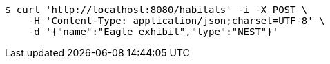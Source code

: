 [source,bash]
----
$ curl 'http://localhost:8080/habitats' -i -X POST \
    -H 'Content-Type: application/json;charset=UTF-8' \
    -d '{"name":"Eagle exhibit","type":"NEST"}'
----
